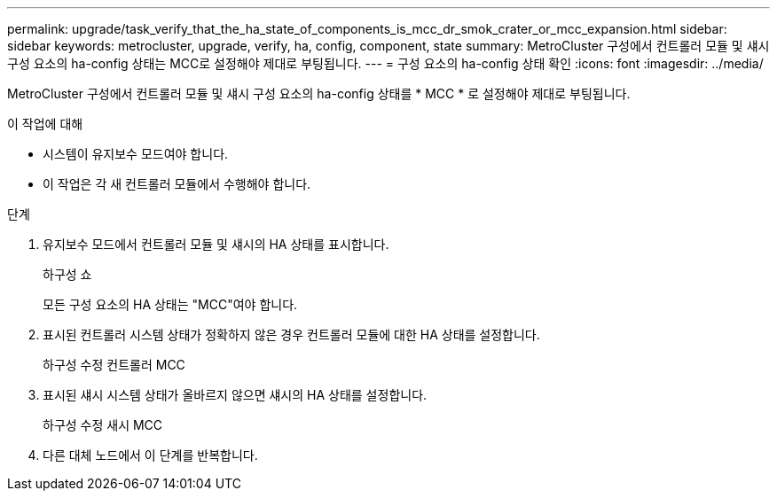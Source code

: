 ---
permalink: upgrade/task_verify_that_the_ha_state_of_components_is_mcc_dr_smok_crater_or_mcc_expansion.html 
sidebar: sidebar 
keywords: metrocluster, upgrade, verify, ha, config, component, state 
summary: MetroCluster 구성에서 컨트롤러 모듈 및 섀시 구성 요소의 ha-config 상태는 MCC로 설정해야 제대로 부팅됩니다. 
---
= 구성 요소의 ha-config 상태 확인
:icons: font
:imagesdir: ../media/


[role="lead"]
MetroCluster 구성에서 컨트롤러 모듈 및 섀시 구성 요소의 ha-config 상태를 * MCC * 로 설정해야 제대로 부팅됩니다.

.이 작업에 대해
* 시스템이 유지보수 모드여야 합니다.
* 이 작업은 각 새 컨트롤러 모듈에서 수행해야 합니다.


.단계
. 유지보수 모드에서 컨트롤러 모듈 및 섀시의 HA 상태를 표시합니다.
+
하구성 쇼

+
모든 구성 요소의 HA 상태는 "MCC"여야 합니다.

. 표시된 컨트롤러 시스템 상태가 정확하지 않은 경우 컨트롤러 모듈에 대한 HA 상태를 설정합니다.
+
하구성 수정 컨트롤러 MCC

. 표시된 섀시 시스템 상태가 올바르지 않으면 섀시의 HA 상태를 설정합니다.
+
하구성 수정 새시 MCC

. 다른 대체 노드에서 이 단계를 반복합니다.


